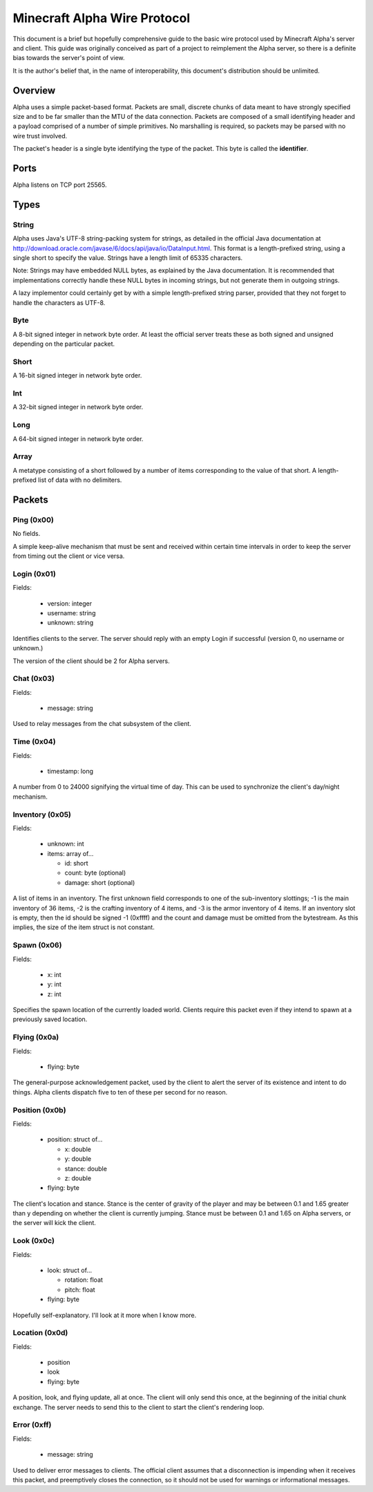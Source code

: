 Minecraft Alpha Wire Protocol
=============================

This document is a brief but hopefully comprehensive guide to the basic wire
protocol used by Minecraft Alpha's server and client. This guide was
originally conceived as part of a project to reimplement the Alpha server, so
there is a definite bias towards the server's point of view.

It is the author's belief that, in the name of interoperability, this
document's distribution should be unlimited.

Overview
--------

Alpha uses a simple packet-based format. Packets are small, discrete chunks of
data meant to have strongly specified size and to be far smaller than the MTU
of the data connection. Packets are composed of a small identifying header and
a payload comprised of a number of simple primitives. No marshalling is
required, so packets may be parsed with no wire trust involved.

The packet's header is a single byte identifying the type of the packet. This
byte is called the **identifier**.

Ports
-----

Alpha listens on TCP port 25565.

Types
-----

String
^^^^^^

Alpha uses Java's UTF-8 string-packing system for strings, as detailed in the
official Java documentation at
http://download.oracle.com/javase/6/docs/api/java/io/DataInput.html. This
format is a length-prefixed string, using a single short to specify the value.
Strings have a length limit of 65335 characters.

Note: Strings may have embedded NULL bytes, as explained by the Java
documentation. It is recommended that implementations correctly handle these
NULL bytes in incoming strings, but not generate them in outgoing strings.

A lazy implementor could certainly get by with a simple length-prefixed string
parser, provided that they not forget to handle the characters as UTF-8.

Byte
^^^^

A 8-bit signed integer in network byte order. At least the official server
treats these as both signed and unsigned depending on the particular packet.

Short
^^^^^

A 16-bit signed integer in network byte order.

Int
^^^

A 32-bit signed integer in network byte order.

Long
^^^^

A 64-bit signed integer in network byte order.

Array
^^^^^

A metatype consisting of a short followed by a number of items corresponding
to the value of that short. A length-prefixed list of data with no delimiters.

Packets
-------

Ping (0x00)
^^^^^^^^^^^

No fields.

A simple keep-alive mechanism that must be sent and received within certain
time intervals in order to keep the server from timing out the client or vice
versa.

Login (0x01)
^^^^^^^^^^^^

Fields:

 * version: integer
 * username: string
 * unknown: string

Identifies clients to the server. The server should reply with an empty
Login if successful (version 0, no username or unknown.)

The version of the client should be 2 for Alpha servers.

Chat (0x03)
^^^^^^^^^^^

Fields:

 * message: string

Used to relay messages from the chat subsystem of the client.

Time (0x04)
^^^^^^^^^^^

Fields:

 * timestamp: long

A number from 0 to 24000 signifying the virtual time of day. This can be used
to synchronize the client's day/night mechanism.

Inventory (0x05)
^^^^^^^^^^^^^^^^

Fields:

 * unknown: int
 * items: array of...

   * id: short
   * count: byte (optional)
   * damage: short (optional)

A list of items in an inventory. The first unknown field corresponds to one of
the sub-inventory slottings; -1 is the main inventory of 36 items, -2 is the
crafting inventory of 4 items, and -3 is the armor inventory of 4 items. If an
inventory slot is empty, then the id should be signed -1 (0xffff) and the
count and damage must be omitted from the bytestream. As this implies, the
size of the item struct is not constant.

Spawn (0x06)
^^^^^^^^^^^^

Fields:

 * x: int
 * y: int
 * z: int

Specifies the spawn location of the currently loaded world. Clients require
this packet even if they intend to spawn at a previously saved location.

Flying (0x0a)
^^^^^^^^^^^^^

Fields:

 * flying: byte

The general-purpose acknowledgement packet, used by the client to alert the
server of its existence and intent to do things. Alpha clients dispatch five
to ten of these per second for no reason.

Position (0x0b)
^^^^^^^^^^^^^^^

Fields:

 * position: struct of...

   * x: double
   * y: double
   * stance: double
   * z: double
 * flying: byte

The client's location and stance. Stance is the center of gravity of the
player and may be between 0.1 and 1.65 greater than y depending on whether the
client is currently jumping. Stance must be between 0.1 and 1.65 on Alpha
servers, or the server will kick the client.

Look (0x0c)
^^^^^^^^^^^

Fields:

 * look: struct of...

   * rotation: float
   * pitch: float
 * flying: byte

Hopefully self-explanatory. I'll look at it more when I know more.

Location (0x0d)
^^^^^^^^^^^^^^^

Fields:

 * position
 * look
 * flying: byte

A position, look, and flying update, all at once. The client will only send
this once, at the beginning of the initial chunk exchange. The server needs to
send this to the client to start the client's rendering loop.

Error (0xff)
^^^^^^^^^^^^

Fields:

 * message: string

Used to deliver error messages to clients. The official client assumes that a
disconnection is impending when it receives this packet, and preemptively
closes the connection, so it should not be used for warnings or informational
messages.
